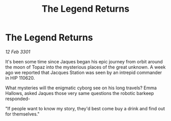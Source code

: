 :PROPERTIES:
:ID:       0ac389b3-2c5d-48c1-af01-32845d59b9f0
:END:
#+title: The Legend Returns
#+filetags: :galnet:

* The Legend Returns

/12 Feb 3301/

It's been some time since Jaques began his epic journey from orbit around the moon of Topaz into the mysterious places of the great unknown. A week ago we reported that Jacques Station was seen by an intrepid commander in HIP 110620. 

What mysteries will the enigmatic cyborg see on his long travels? Emma Hallows, asked Jaques those very same questions the robotic barkeep responded- 

"If people want to know my story, they'd best come buy a drink and find out for themselves."
